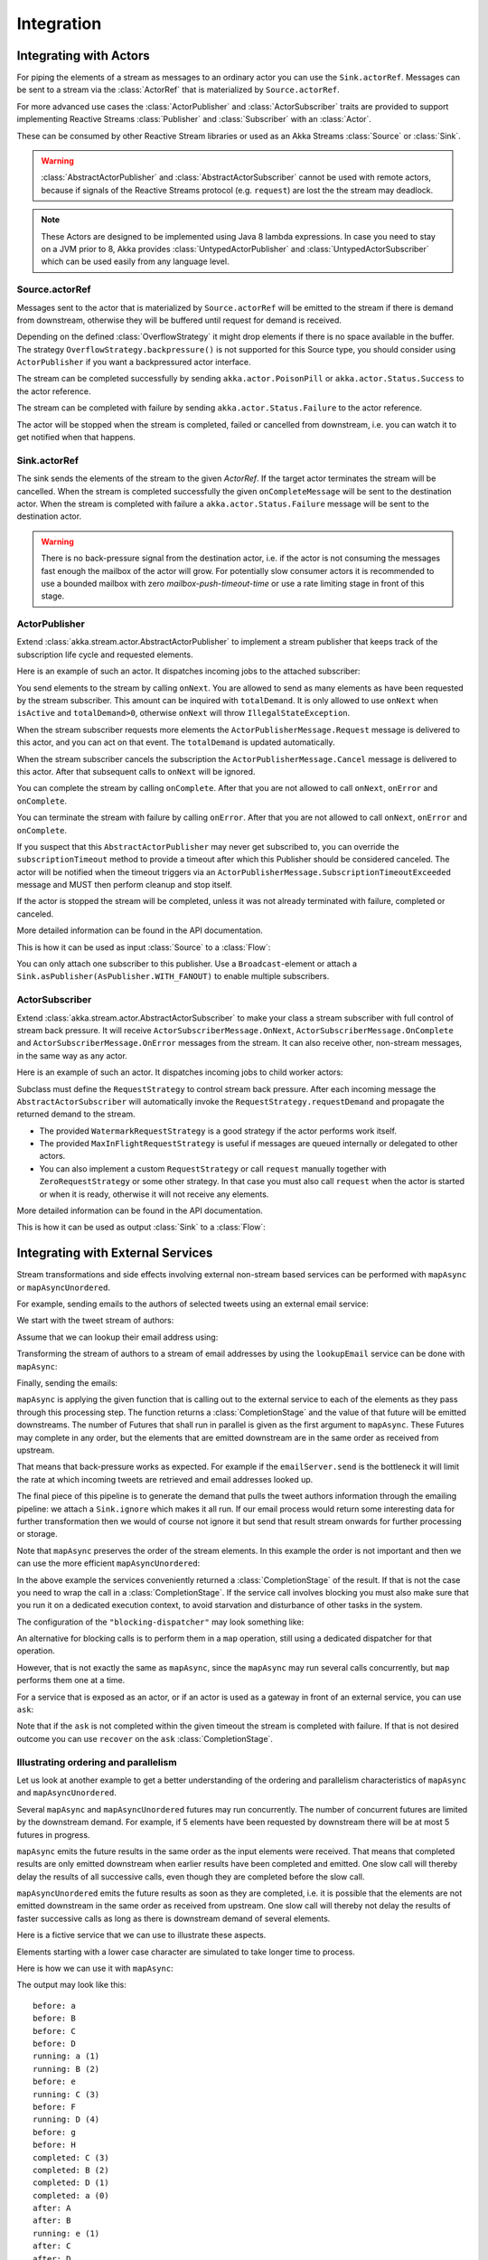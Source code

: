 .. _stream-integrations-java:

###########
Integration
###########

Integrating with Actors
=======================

For piping the elements of a stream as messages to an ordinary actor you can use the
``Sink.actorRef``. Messages can be sent to a stream via the :class:`ActorRef` that is
materialized by ``Source.actorRef``.

For more advanced use cases the :class:`ActorPublisher` and :class:`ActorSubscriber` traits are
provided to support implementing Reactive Streams :class:`Publisher` and :class:`Subscriber` with
an :class:`Actor`.

These can be consumed by other Reactive Stream libraries or used as an
Akka Streams :class:`Source` or :class:`Sink`.

.. warning::

  :class:`AbstractActorPublisher` and :class:`AbstractActorSubscriber` cannot be used with remote actors,
  because if signals of the Reactive Streams protocol (e.g. ``request``) are lost the
  the stream may deadlock.

.. note::
  These Actors are designed to be implemented using Java 8 lambda expressions. In case you need to stay on a JVM
  prior to 8, Akka provides :class:`UntypedActorPublisher` and :class:`UntypedActorSubscriber` which can be used
  easily from any language level.

Source.actorRef
^^^^^^^^^^^^^^^

Messages sent to the actor that is materialized by ``Source.actorRef`` will be emitted to the
stream if there is demand from downstream, otherwise they will be buffered until request for
demand is received.

Depending on the defined :class:`OverflowStrategy` it might drop elements if there is no space
available in the buffer. The strategy ``OverflowStrategy.backpressure()`` is not supported
for this Source type, you should consider using ``ActorPublisher`` if you want a backpressured
actor interface.

The stream can be completed successfully by sending ``akka.actor.PoisonPill`` or
``akka.actor.Status.Success`` to the actor reference.

The stream can be completed with failure by sending ``akka.actor.Status.Failure`` to the
actor reference.

The actor will be stopped when the stream is completed, failed or cancelled from downstream,
i.e. you can watch it to get notified when that happens.

Sink.actorRef
^^^^^^^^^^^^^

The sink sends the elements of the stream to the given `ActorRef`. If the target actor terminates
the stream will be cancelled. When the stream is completed successfully the given ``onCompleteMessage``
will be sent to the destination actor. When the stream is completed with failure a ``akka.actor.Status.Failure``
message will be sent to the destination actor.

.. warning::

   There is no back-pressure signal from the destination actor, i.e. if the actor is not consuming
   the messages fast enough the mailbox of the actor will grow. For potentially slow consumer actors
   it is recommended to use a bounded mailbox with zero `mailbox-push-timeout-time` or use a rate
   limiting stage in front of this stage.

ActorPublisher
^^^^^^^^^^^^^^

Extend :class:`akka.stream.actor.AbstractActorPublisher` to implement a
stream publisher that keeps track of the subscription life cycle and requested elements.

Here is an example of such an actor. It dispatches incoming jobs to the attached subscriber:

.. includecode:: ../code/docs/stream/ActorPublisherDocTest.java#job-manager

You send elements to the stream by calling ``onNext``. You are allowed to send as many
elements as have been requested by the stream subscriber. This amount can be inquired with
``totalDemand``. It is only allowed to use ``onNext`` when ``isActive`` and ``totalDemand>0``,
otherwise ``onNext`` will throw ``IllegalStateException``.

When the stream subscriber requests more elements the ``ActorPublisherMessage.Request`` message
is delivered to this actor, and you can act on that event. The ``totalDemand``
is updated automatically.

When the stream subscriber cancels the subscription the ``ActorPublisherMessage.Cancel`` message
is delivered to this actor. After that subsequent calls to ``onNext`` will be ignored.

You can complete the stream by calling ``onComplete``. After that you are not allowed to
call ``onNext``, ``onError`` and ``onComplete``.

You can terminate the stream with failure by calling ``onError``. After that you are not allowed to
call ``onNext``, ``onError`` and ``onComplete``.

If you suspect that this ``AbstractActorPublisher`` may never get subscribed to, you can override the ``subscriptionTimeout``
method to provide a timeout after which this Publisher should be considered canceled. The actor will be notified when
the timeout triggers via an ``ActorPublisherMessage.SubscriptionTimeoutExceeded`` message and MUST then perform
cleanup and stop itself.

If the actor is stopped the stream will be completed, unless it was not already terminated with
failure, completed or canceled.

More detailed information can be found in the API documentation.

This is how it can be used as input :class:`Source` to a :class:`Flow`:

.. includecode:: ../code/docs/stream/ActorPublisherDocTest.java#actor-publisher-usage

You can only attach one subscriber to this publisher. Use a ``Broadcast``-element or
attach a ``Sink.asPublisher(AsPublisher.WITH_FANOUT)`` to enable multiple subscribers.

ActorSubscriber
^^^^^^^^^^^^^^^

Extend :class:`akka.stream.actor.AbstractActorSubscriber` to make your class a stream subscriber with
full control of stream back pressure. It will receive
``ActorSubscriberMessage.OnNext``, ``ActorSubscriberMessage.OnComplete`` and ``ActorSubscriberMessage.OnError``
messages from the stream. It can also receive other, non-stream messages, in the same way as any actor.

Here is an example of such an actor. It dispatches incoming jobs to child worker actors:

.. includecode:: ../code/docs/stream/ActorSubscriberDocTest.java#worker-pool

Subclass must define the ``RequestStrategy`` to control stream back pressure.
After each incoming message the ``AbstractActorSubscriber`` will automatically invoke
the ``RequestStrategy.requestDemand`` and propagate the returned demand to the stream.

* The provided ``WatermarkRequestStrategy`` is a good strategy if the actor performs work itself.
* The provided ``MaxInFlightRequestStrategy`` is useful if messages are queued internally or
  delegated to other actors.
* You can also implement a custom ``RequestStrategy`` or call ``request`` manually together with
  ``ZeroRequestStrategy`` or some other strategy. In that case
  you must also call ``request`` when the actor is started or when it is ready, otherwise
  it will not receive any elements.

More detailed information can be found in the API documentation.

This is how it can be used as output :class:`Sink` to a :class:`Flow`:

.. includecode:: ../code/docs/stream/ActorSubscriberDocTest.java#actor-subscriber-usage

Integrating with External Services
==================================

Stream transformations and side effects involving external non-stream based services can be
performed with ``mapAsync`` or ``mapAsyncUnordered``.

For example, sending emails to the authors of selected tweets using an external
email service:

.. includecode:: ../code/docs/stream/IntegrationDocTest.java#email-server-send

We start with the tweet stream of authors:

.. includecode:: ../code/docs/stream/IntegrationDocTest.java#tweet-authors

Assume that we can lookup their email address using:

.. includecode:: ../code/docs/stream/IntegrationDocTest.java#email-address-lookup

Transforming the stream of authors to a stream of email addresses by using the ``lookupEmail``
service can be done with ``mapAsync``:

.. includecode:: ../code/docs/stream/IntegrationDocTest.java#email-addresses-mapAsync

Finally, sending the emails:

.. includecode:: ../code/docs/stream/IntegrationDocTest.java#send-emails

``mapAsync`` is applying the given function that is calling out to the external service to
each of the elements as they pass through this processing step. The function returns a :class:`CompletionStage`
and the value of that future will be emitted downstreams. The number of Futures
that shall run in parallel is given as the first argument to ``mapAsync``.
These Futures may complete in any order, but the elements that are emitted
downstream are in the same order as received from upstream.

That means that back-pressure works as expected. For example if the ``emailServer.send``
is the bottleneck it will limit the rate at which incoming tweets are retrieved and
email addresses looked up.

The final piece of this pipeline is to generate the demand that pulls the tweet
authors information through the emailing pipeline: we attach a ``Sink.ignore``
which makes it all run. If our email process would return some interesting data
for further transformation then we would of course not ignore it but send that
result stream onwards for further processing or storage.

Note that ``mapAsync`` preserves the order of the stream elements. In this example the order
is not important and then we can use the more efficient ``mapAsyncUnordered``:

.. includecode:: ../code/docs/stream/IntegrationDocTest.java#external-service-mapAsyncUnordered

In the above example the services conveniently returned a :class:`CompletionStage` of the result.
If that is not the case you need to wrap the call in a :class:`CompletionStage`. If the service call
involves blocking you must also make sure that you run it on a dedicated execution context, to
avoid starvation and disturbance of other tasks in the system.

.. includecode:: ../code/docs/stream/IntegrationDocTest.java#blocking-mapAsync

The configuration of the ``"blocking-dispatcher"`` may look something like:

.. includecode:: ../../scala/code/docs/stream/IntegrationDocSpec.scala#blocking-dispatcher-config

An alternative for blocking calls is to perform them in a ``map`` operation, still using a
dedicated dispatcher for that operation.

.. includecode:: ../code/docs/stream/IntegrationDocTest.java#blocking-map

However, that is not exactly the same as ``mapAsync``, since the ``mapAsync`` may run
several calls concurrently, but ``map`` performs them one at a time.

For a service that is exposed as an actor, or if an actor is used as a gateway in front of an
external service, you can use ``ask``:

.. includecode:: ../code/docs/stream/IntegrationDocTest.java#save-tweets

Note that if the ``ask`` is not completed within the given timeout the stream is completed with failure.
If that is not desired outcome you can use ``recover`` on the ``ask`` :class:`CompletionStage`.

Illustrating ordering and parallelism
^^^^^^^^^^^^^^^^^^^^^^^^^^^^^^^^^^^^^

Let us look at another example to get a better understanding of the ordering
and parallelism characteristics of ``mapAsync`` and ``mapAsyncUnordered``.

Several ``mapAsync`` and ``mapAsyncUnordered`` futures may run concurrently.
The number of concurrent futures are limited by the downstream demand.
For example, if 5 elements have been requested by downstream there will be at most 5
futures in progress.

``mapAsync`` emits the future results in the same order as the input elements
were received. That means that completed results are only emitted downstream
when earlier results have been completed and emitted. One slow call will thereby
delay the results of all successive calls, even though they are completed before
the slow call.

``mapAsyncUnordered`` emits the future results as soon as they are completed, i.e.
it is possible that the elements are not emitted downstream in the same order as
received from upstream. One slow call will thereby not delay the results of faster
successive calls as long as there is downstream demand of several elements.

Here is a fictive service that we can use to illustrate these aspects.

.. includecode:: ../code/docs/stream/IntegrationDocTest.java#sometimes-slow-service

Elements starting with a lower case character are simulated to take longer time
to process.

Here is how we can use it with ``mapAsync``:

.. includecode:: ../code/docs/stream/IntegrationDocTest.java#sometimes-slow-mapAsync

The output may look like this:

::

	before: a
	before: B
	before: C
	before: D
	running: a (1)
	running: B (2)
	before: e
	running: C (3)
	before: F
	running: D (4)
	before: g
	before: H
	completed: C (3)
	completed: B (2)
	completed: D (1)
	completed: a (0)
	after: A
	after: B
	running: e (1)
	after: C
	after: D
	running: F (2)
	before: i
	before: J
	running: g (3)
	running: H (4)
	completed: H (2)
	completed: F (3)
	completed: e (1)
	completed: g (0)
	after: E
	after: F
	running: i (1)
	after: G
	after: H
	running: J (2)
	completed: J (1)
	completed: i (0)
	after: I
	after: J

Note that ``after`` lines are in the same order as the ``before`` lines even
though elements are ``completed`` in a different order. For example ``H``
is ``completed`` before ``g``, but still emitted afterwards.

The numbers in parenthesis illustrates how many calls that are in progress at
the same time. Here the downstream demand and thereby the number of concurrent
calls are limited by the buffer size (4) of the :class:`ActorMaterializerSettings`.

Here is how we can use the same service with ``mapAsyncUnordered``:

.. includecode:: ../code/docs/stream/IntegrationDocTest.java#sometimes-slow-mapAsyncUnordered

The output may look like this:

::

	before: a
	before: B
	before: C
	before: D
	running: a (1)
	running: B (2)
	before: e
	running: C (3)
	before: F
	running: D (4)
	before: g
	before: H
	completed: B (3)
	completed: C (1)
	completed: D (2)
	after: B
	after: D
	running: e (2)
	after: C
	running: F (3)
	before: i
	before: J
	completed: F (2)
	after: F
	running: g (3)
	running: H (4)
	completed: H (3)
	after: H
	completed: a (2)
	after: A
	running: i (3)
	running: J (4)
	completed: J (3)
	after: J
	completed: e (2)
	after: E
	completed: g (1)
	after: G
	completed: i (0)
	after: I

Note that ``after`` lines are not in the same order as the ``before`` lines. For example
``H`` overtakes the slow ``G``.

The numbers in parenthesis illustrates how many calls that are in progress at
the same time. Here the downstream demand and thereby the number of concurrent
calls are limited by the buffer size (4) of the :class:`ActorMaterializerSettings`.

.. _reactive-streams-integration-java:

Integrating with Reactive Streams
=================================

`Reactive Streams`_ defines a standard for asynchronous stream processing with non-blocking
back pressure. It makes it possible to plug together stream libraries that adhere to the standard.
Akka Streams is one such library.

An incomplete list of other implementations:

* `Reactor (1.1+)`_
* `RxJava`_
* `Ratpack`_
* `Slick`_

.. _Reactive Streams: http://reactive-streams.org/
.. _Reactor (1.1+): http://github.com/reactor/reactor
.. _RxJava: https://github.com/ReactiveX/RxJavaReactiveStreams
.. _Ratpack: http://www.ratpack.io/manual/current/streams.html
.. _Slick: http://slick.lightbend.com

The two most important interfaces in Reactive Streams are the :class:`Publisher` and :class:`Subscriber`.

.. includecode:: ../code/docs/stream/ReactiveStreamsDocTest.java#imports

Let us assume that a library provides a publisher of tweets:

.. includecode:: ../code/docs/stream/ReactiveStreamsDocTest.java#tweets-publisher

and another library knows how to store author handles in a database:

.. includecode:: ../code/docs/stream/ReactiveStreamsDocTest.java#author-storage-subscriber

Using an Akka Streams :class:`Flow` we can transform the stream and connect those:

.. includecode:: ../code/docs/stream/ReactiveStreamsDocTest.java
  :include: authors,connect-all

The :class:`Publisher` is used as an input :class:`Source` to the flow and the
:class:`Subscriber` is used as an output :class:`Sink`.

A :class:`Flow` can also be also converted to a :class:`RunnableGraph[Processor[In, Out]]` which
materializes to a :class:`Processor` when ``run()`` is called. ``run()`` itself can be called multiple
times, resulting in a new :class:`Processor` instance each time.

.. includecode:: ../code/docs/stream/ReactiveStreamsDocTest.java#flow-publisher-subscriber

A publisher can be connected to a subscriber with the ``subscribe`` method.

It is also possible to expose a :class:`Source` as a :class:`Publisher`
by using the Publisher-:class:`Sink`:

.. includecode:: ../code/docs/stream/ReactiveStreamsDocTest.java#source-publisher

A publisher that is created with ``Sink.asPublisher(AsPublisher.WITHOUT_FANOUT)`` supports only a single subscription.
Additional subscription attempts will be rejected with an :class:`IllegalStateException`.

A publisher that supports multiple subscribers using fan-out/broadcasting is created as follows:

.. includecode:: ../code/docs/stream/ReactiveStreamsDocTest.java
  :include: author-alert-subscriber,author-storage-subscriber

.. includecode:: ../code/docs/stream/ReactiveStreamsDocTest.java#source-fanoutPublisher

The input buffer size of the stage controls how far apart the slowest subscriber can be from the fastest subscriber
before slowing down the stream.

To make the picture complete, it is also possible to expose a :class:`Sink` as a :class:`Subscriber`
by using the Subscriber-:class:`Source`:

.. includecode:: ../code/docs/stream/ReactiveStreamsDocTest.java#sink-subscriber

It is also possible to use re-wrap :class:`Processor` instances as a :class:`Flow` by
passing a factory function that will create the :class:`Processor` instances:

.. includecode:: ../code/docs/stream/ReactiveStreamsDocTest.java#use-processor

Please note that a factory is necessary to achieve reusability of the resulting :class:`Flow`.
